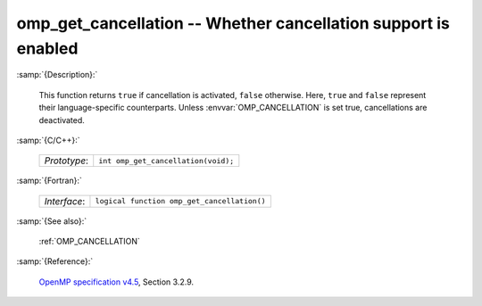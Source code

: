 ..
  Copyright 1988-2022 Free Software Foundation, Inc.
  This is part of the GCC manual.
  For copying conditions, see the GPL license file

.. _omp_get_cancellation:

omp_get_cancellation -- Whether cancellation support is enabled
***************************************************************

:samp:`{Description}:`

  This function returns ``true`` if cancellation is activated, ``false``
  otherwise.  Here, ``true`` and ``false`` represent their language-specific
  counterparts.  Unless :envvar:`OMP_CANCELLATION` is set true, cancellations are
  deactivated.

:samp:`{C/C++}:`

  .. list-table::

     * - *Prototype*:
       - ``int omp_get_cancellation(void);``

:samp:`{Fortran}:`

  .. list-table::

     * - *Interface*:
       - ``logical function omp_get_cancellation()``

:samp:`{See also}:`

  :ref:`OMP_CANCELLATION`

:samp:`{Reference}:`

  `OpenMP specification v4.5 <https://www.openmp.org>`_, Section 3.2.9.
